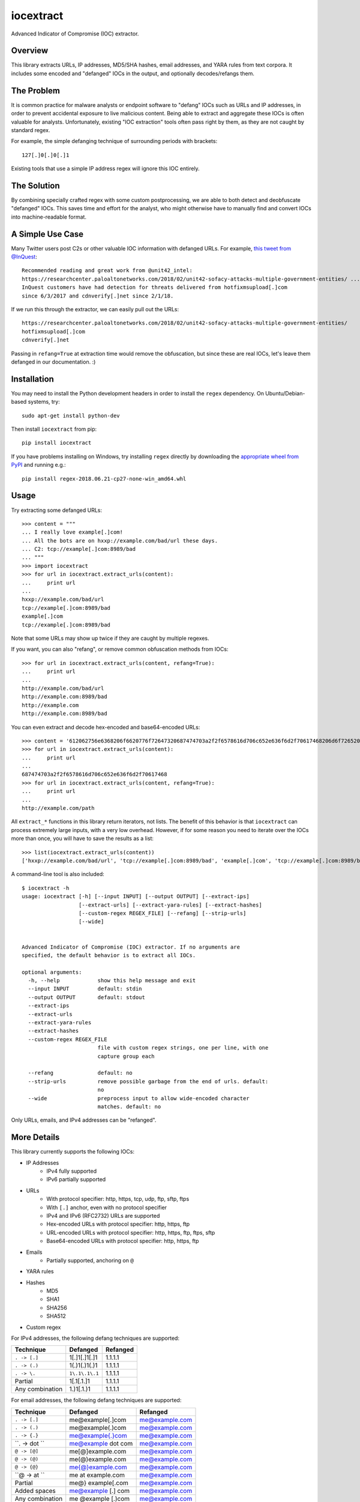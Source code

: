 iocextract
==========

.. image:: https://inquest.net/images/inquest-badge.svg
    :target: https://inquest.net/
    :alt: Developed by InQuest
.. image:: https://travis-ci.org/InQuest/python-iocextract.svg?branch=master
    :target: https://travis-ci.org/InQuest/python-iocextract
    :alt: Build Status
.. image:: https://readthedocs.org/projects/iocextract/badge/?version=latest
    :target: http://inquest.readthedocs.io/projects/iocextract/en/latest/?badge=latest
    :alt: Documentation Status
.. image:: https://api.codacy.com/project/badge/Grade/920894593bde451c9277c56b7d9ab3e1
    :target: https://app.codacy.com/app/InQuest/python-iocextract
    :alt: Code Health
.. image:: https://api.codacy.com/project/badge/Coverage/920894593bde451c9277c56b7d9ab3e1
    :target: https://app.codacy.com/app/InQuest/python-iocextract
    :alt: Test Coverage
.. image:: http://img.shields.io/pypi/v/iocextract.svg
    :target: https://pypi.python.org/pypi/iocextract
    :alt: PyPi Version

Advanced Indicator of Compromise (IOC) extractor.

Overview
--------

This library extracts URLs, IP addresses, MD5/SHA hashes, email addresses, and
YARA rules from text corpora. It includes some encoded and "defanged" IOCs in the
output, and optionally decodes/refangs them.

The Problem
-----------

It is common practice for malware analysts or endpoint software to "defang" IOCs
such as URLs and IP addresses, in order to prevent accidental exposure to live
malicious content. Being able to extract and aggregate these IOCs is often valuable
for analysts. Unfortunately, existing "IOC extraction" tools often pass right by them,
as they are not caught by standard regex.

For example, the simple defanging technique of surrounding periods with brackets::

    127[.]0[.]0[.]1

Existing tools that use a simple IP address regex will ignore this IOC entirely.

The Solution
------------

By combining specially crafted regex with some custom postprocessing, we are
able to both detect and deobfuscate "defanged" IOCs. This saves time and effort
for the analyst, who might otherwise have to manually find and convert IOCs into
machine-readable format.

A Simple Use Case
-----------------

Many Twitter users post C2s or other valuable IOC information with defanged URLs.
For example, `this tweet from @InQuest`_::

    Recommended reading and great work from @unit42_intel:
    https://researchcenter.paloaltonetworks.com/2018/02/unit42-sofacy-attacks-multiple-government-entities/ ...
    InQuest customers have had detection for threats delivered from hotfixmsupload[.]com
    since 6/3/2017 and cdnverify[.]net since 2/1/18.

If we run this through the extractor, we can easily pull out the URLs::

   https://researchcenter.paloaltonetworks.com/2018/02/unit42-sofacy-attacks-multiple-government-entities/
   hotfixmsupload[.]com
   cdnverify[.]net

Passing in ``refang=True`` at extraction time would remove the obfuscation, but
since these are real IOCs, let's leave them defanged in our documentation. :)

Installation
------------

You may need to install the Python development headers in order to install the
``regex`` dependency. On Ubuntu/Debian-based systems, try::

    sudo apt-get install python-dev

Then install ``iocextract`` from pip::

    pip install iocextract

If you have problems installing on Windows, try installing ``regex`` directly
by downloading the `appropriate wheel from PyPI`_ and running e.g.::

    pip install regex-2018.06.21-cp27-none-win_amd64.whl

Usage
-----

Try extracting some defanged URLs::

    >>> content = """
    ... I really love example[.]com!
    ... All the bots are on hxxp://example.com/bad/url these days.
    ... C2: tcp://example[.]com:8989/bad
    ... """
    >>> import iocextract
    >>> for url in iocextract.extract_urls(content):
    ...     print url
    ...
    hxxp://example.com/bad/url
    tcp://example[.]com:8989/bad
    example[.]com
    tcp://example[.]com:8989/bad

Note that some URLs may show up twice if they are caught by multiple regexes.

If you want, you can also "refang", or remove common obfuscation methods from
IOCs::

    >>> for url in iocextract.extract_urls(content, refang=True):
    ...     print url
    ...
    http://example.com/bad/url
    http://example.com:8989/bad
    http://example.com
    http://example.com:8989/bad

You can even extract and decode hex-encoded and base64-encoded URLs::

    >>> content = '612062756e6368206f6620776f72647320687474703a2f2f6578616d706c652e636f6d2f70617468206d6f726520776f726473'
    >>> for url in iocextract.extract_urls(content):
    ...     print url
    ...
    687474703a2f2f6578616d706c652e636f6d2f70617468
    >>> for url in iocextract.extract_urls(content, refang=True):
    ...     print url
    ...
    http://example.com/path

All ``extract_*`` functions in this library return iterators, not lists. The
benefit of this behavior is that ``iocextract`` can process extremely large
inputs, with a very low overhead. However, if for some reason you need to iterate
over the IOCs more than once, you will have to save the results as a list::

    >>> list(iocextract.extract_urls(content))
    ['hxxp://example.com/bad/url', 'tcp://example[.]com:8989/bad', 'example[.]com', 'tcp://example[.]com:8989/bad']

A command-line tool is also included::

    $ iocextract -h
    usage: iocextract [-h] [--input INPUT] [--output OUTPUT] [--extract-ips]
                      [--extract-urls] [--extract-yara-rules] [--extract-hashes]
                      [--custom-regex REGEX_FILE] [--refang] [--strip-urls]
                      [--wide]


    Advanced Indicator of Compromise (IOC) extractor. If no arguments are
    specified, the default behavior is to extract all IOCs.

    optional arguments:
      -h, --help            show this help message and exit
      --input INPUT         default: stdin
      --output OUTPUT       default: stdout
      --extract-ips
      --extract-urls
      --extract-yara-rules
      --extract-hashes
      --custom-regex REGEX_FILE
                            file with custom regex strings, one per line, with one
                            capture group each

      --refang              default: no
      --strip-urls          remove possible garbage from the end of urls. default:
                            no
      --wide                preprocess input to allow wide-encoded character
                            matches. default: no


Only URLs, emails, and IPv4 addresses can be "refanged".

More Details
------------

This library currently supports the following IOCs:

* IP Addresses
    * IPv4 fully supported
    * IPv6 partially supported
* URLs
    * With protocol specifier: http, https, tcp, udp, ftp, sftp, ftps
    * With ``[.]`` anchor, even with no protocol specifier
    * IPv4 and IPv6 (RFC2732) URLs are supported
    * Hex-encoded URLs with protocol specifier: http, https, ftp
    * URL-encoded URLs with protocol specifier: http, https, ftp, ftps, sftp
    * Base64-encoded URLs with protocol specifier: http, https, ftp
* Emails
    * Partially supported, anchoring on ``@``
* YARA rules
* Hashes
    * MD5
    * SHA1
    * SHA256
    * SHA512
* Custom regex

For IPv4 addresses, the following defang techniques are supported:

.. container:: responsive-table

   +-----------------+---------------+-----------+
   | Technique       | Defanged      | Refanged  |
   +=================+===============+===========+
   | ``. -> [.]``    | 1[.]1[.]1[.]1 | 1.1.1.1   |
   +-----------------+---------------+-----------+
   | ``. -> (.)``    | 1(.)1(.)1(.)1 | 1.1.1.1   |
   +-----------------+---------------+-----------+
   | ``. -> \.``     | ``1\.1\.1\.1``| 1.1.1.1   |
   +-----------------+---------------+-----------+
   | Partial         | 1[.1[.1.]1    | 1.1.1.1   |
   +-----------------+---------------+-----------+
   | Any combination | 1\.)1[.1.)1   | 1.1.1.1   |
   +-----------------+---------------+-----------+

For email addresses, the following defang techniques are supported:

.. container:: responsive-table

   +-----------------+--------------------+----------------+
   | Technique       | Defanged           | Refanged       |
   +=================+====================+================+
   | ``. -> [.]``    | me@example[.]com   | me@example.com |
   +-----------------+--------------------+----------------+
   | ``. -> (.)``    | me@example(.)com   | me@example.com |
   +-----------------+--------------------+----------------+
   | ``. -> {.}``    | me@example{.}com   | me@example.com |
   +-----------------+--------------------+----------------+
   | ``. ->  dot ``  | me@example dot com | me@example.com |
   +-----------------+--------------------+----------------+
   | ``@ -> [@]``    | me[@]example.com   | me@example.com |
   +-----------------+--------------------+----------------+
   | ``@ -> (@)``    | me(@)example.com   | me@example.com |
   +-----------------+--------------------+----------------+
   | ``@ -> {@}``    | me{@}example.com   | me@example.com |
   +-----------------+--------------------+----------------+
   | ``@ ->  at ``   | me at example.com  | me@example.com |
   +-----------------+--------------------+----------------+
   | Partial         | me@} example[.com  | me@example.com |
   +-----------------+--------------------+----------------+
   | Added spaces    | me@example [.] com | me@example.com |
   +-----------------+--------------------+----------------+
   | Any combination | me @example [.)com | me@example.com |
   +-----------------+--------------------+----------------+

For URLs, the following defang techniques are supported:

.. container:: responsive-table

   +-----------------+----------------------------------------------------+-----------------------------+
   | Technique       | Defanged                                           | Refanged                    |
   +=================+====================================================+=============================+
   | ``. -> [.]``    | ``example[.]com/path``                             | ``http://example.com/path`` |
   +-----------------+----------------------------------------------------+-----------------------------+
   | ``. -> (.)``    | ``example(.)com/path``                             | ``http://example.com/path`` |
   +-----------------+----------------------------------------------------+-----------------------------+
   | ``. -> \.``     | ``example\.com/path``                              | ``http://example.com/path`` |
   +-----------------+----------------------------------------------------+-----------------------------+
   | Partial         | ``http://example[.com/path``                       | ``http://example.com/path`` |
   +-----------------+----------------------------------------------------+-----------------------------+
   | ``/ -> [/]``    | ``http://example.com[/]path``                      | ``http://example.com/path`` |
   +-----------------+----------------------------------------------------+-----------------------------+
   | `Cisco ESA`_    | ``http:// example .com /path``                     | ``http://example.com/path`` |
   +-----------------+----------------------------------------------------+-----------------------------+
   | ``:// -> __``   | ``http__example.com/path``                         | ``http://example.com/path`` |
   +-----------------+----------------------------------------------------+-----------------------------+
   | ``hxxp``        | ``hxxp://example.com/path``                        | ``http://example.com/path`` |
   +-----------------+----------------------------------------------------+-----------------------------+
   | Any combination | ``hxxp__ example( .com[/]path``                    | ``http://example.com/path`` |
   +-----------------+----------------------------------------------------+-----------------------------+
   | Hex encoded     | ``687474703a2f2f6578616d706c652e636f6d2f70617468`` | ``http://example.com/path`` |
   +-----------------+----------------------------------------------------+-----------------------------+
   | URL encoded     | ``http%3A%2F%2fexample%2Ecom%2Fpath``              | ``http://example.com/path`` |
   +-----------------+----------------------------------------------------+-----------------------------+
   | Base64 encoded  | ``aHR0cDovL2V4YW1wbGUuY29tL3BhdGgK``               | ``http://example.com/path`` |
   +-----------------+----------------------------------------------------+-----------------------------+

Note that the tables above are not exhaustive, and other URL/defang patterns may
also be extracted correctly. If you notice something missing or not working
correctly, feel free to let us know via the GitHub Issues_.

The base64 regex was generated with `@deadpixi`_'s `base64 regex tool`_.

Custom Regex
------------

If you'd like to use the CLI to extract IOCs using your own custom regex, create
a plain text file with one regex string per line, and pass it in with the
``--custom-regex`` flag. Be sure each regex string includes exactly one
`capture group`_. For example:

.. code-block:: text

    http://(example\.com)/
    (?:https|ftp)://(example\.com)/

This custom regex file will exctract the domain ``example.com`` from matching
URLs. The ``(?: )`` noncapture group won't be included in matches.

If you would like to extract the entire match, just put parentheses around your
entire regex string, like this:

.. code-block:: text

    (https?://.*?.com)

If your regex is invalid, you'll see an error message like this:

.. code-block:: text

    Error in custom regex: missing ) at position 5

If your regex does not include a capture group, you'll see an error message
like this:

.. code-block:: text

    Error in custom regex: no such group

Changelog
---------

New features, improvements, and bugfixes for each release can be found in the
`GitHub releases`_.

Contributing
------------

If you have a defang technique that doesn't make it through the extractor, or
if you find any bugs, PRs and Issues_ are always welcome. The library is
released under a "BSD-New" (aka "BSD 3-Clause") license.

.. _Issues: https://github.com/inquest/python-iocextract/issues
.. _this tweet from @InQuest: https://twitter.com/InQuest/status/969469856931287041
.. _Cisco ESA: https://www.cisco.com/c/en/us/support/docs/security/email-security-appliance/118775-technote-esa-00.html
.. _GitHub releases: https://github.com/InQuest/python-iocextract/releases
.. _appropriate wheel from PyPI: https://pypi.org/project/regex/#files
.. _@deadpixi: https://github.com/deadpixi
.. _base64 regex tool: http://www.erlang-factory.com/upload/presentations/225/ErlangFactorySFBay2010-RobKing.pdf
.. _capture group: https://www.regular-expressions.info/brackets.html

